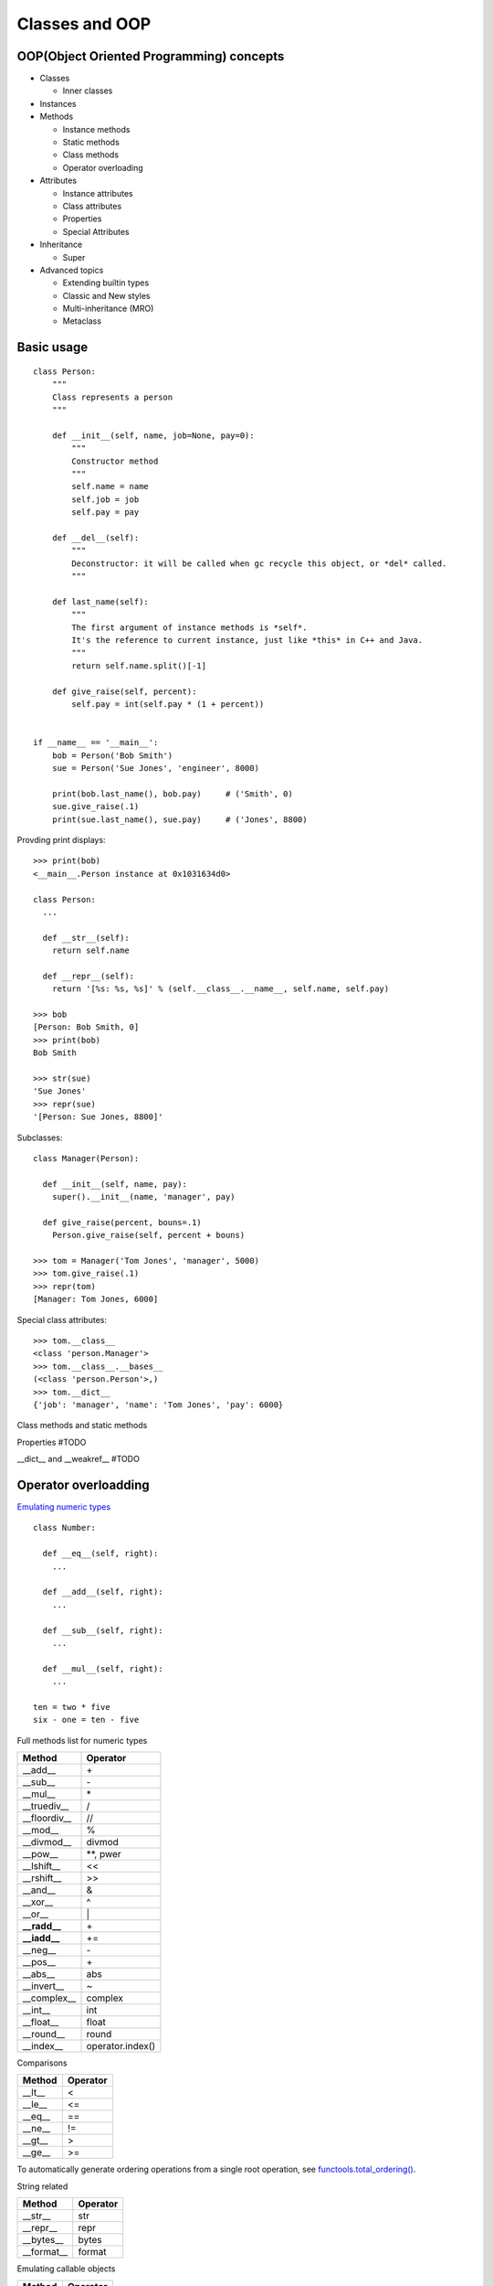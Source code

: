 Classes and OOP
===============


OOP(Object Oriented Programming) concepts
-----------------------------------------

- Classes

  - Inner classes

- Instances
- Methods

  - Instance methods
  - Static methods
  - Class methods
  - Operator overloading

- Attributes

  - Instance attributes
  - Class attributes
  - Properties
  - Special Attributes

- Inheritance

  - Super

- Advanced topics

  - Extending builtin types
  - Classic and New styles
  - Multi-inheritance (MRO)
  - Metaclass

Basic usage
-----------

::

  class Person:
      """
      Class represents a person
      """

      def __init__(self, name, job=None, pay=0):
          """
          Constructor method
          """
          self.name = name
          self.job = job
          self.pay = pay

      def __del__(self):
          """
          Deconstructor: it will be called when gc recycle this object, or *del* called.
          """

      def last_name(self):
          """
          The first argument of instance methods is *self*.
          It's the reference to current instance, just like *this* in C++ and Java.
          """
          return self.name.split()[-1]

      def give_raise(self, percent):
          self.pay = int(self.pay * (1 + percent))


  if __name__ == '__main__':
      bob = Person('Bob Smith')
      sue = Person('Sue Jones', 'engineer', 8000)

      print(bob.last_name(), bob.pay)     # ('Smith', 0)
      sue.give_raise(.1)
      print(sue.last_name(), sue.pay)     # ('Jones', 8800)

Provding print displays::

  >>> print(bob)
  <__main__.Person instance at 0x1031634d0>

  class Person:
    ...

    def __str__(self):
      return self.name

    def __repr__(self):
      return '[%s: %s, %s]' % (self.__class__.__name__, self.name, self.pay)

  >>> bob
  [Person: Bob Smith, 0]
  >>> print(bob)
  Bob Smith

  >>> str(sue)
  'Sue Jones'
  >>> repr(sue)
  '[Person: Sue Jones, 8800]'

Subclasses::

  class Manager(Person):

    def __init__(self, name, pay):
      super().__init__(name, 'manager', pay)

    def give_raise(percent, bouns=.1)
      Person.give_raise(self, percent + bouns)

  >>> tom = Manager('Tom Jones', 'manager', 5000)
  >>> tom.give_raise(.1)
  >>> repr(tom)
  [Manager: Tom Jones, 6000]

Special class attributes::

  >>> tom.__class__
  <class 'person.Manager'>
  >>> tom.__class__.__bases__
  (<class 'person.Person'>,)
  >>> tom.__dict__
  {'job': 'manager', 'name': 'Tom Jones', 'pay': 6000}

Class methods and static methods

Properties #TODO


__dict__ and __weakref__ #TODO

Operator overloadding
---------------------

`Emulating numeric types <https://docs.python.org/3.4/reference/datamodel.html#emulating-numeric-types>`_

::

  class Number:

    def __eq__(self, right):
      ...

    def __add__(self, right):
      ...

    def __sub__(self, right):
      ...

    def __mul__(self, right):
      ...

  ten = two * five
  six - one = ten - five


Full methods list for numeric types

================ ================
Method           Operator
================ ================
__add__          \+
__sub__          \-
__mul__          \*
__truediv__      /
__floordiv__     //
__mod__          %
__divmod__       divmod
__pow__          \*\*, pwer
__lshift__       <<
__rshift__       >>
__and__          &
__xor__          ^
__or__           \|
**__radd__**     \+
**__iadd__**     \+=
__neg__          \-
__pos__          \+
__abs__          abs
__invert__       ~
__complex__      complex
__int__          int
__float__        float
__round__        round
__index__        operator.index()
================ ================

Comparisons

====== ========
Method Operator
====== ========
__lt__ <
__le__ <=
__eq__ ==
__ne__ !=
__gt__ >
__ge__ >=
====== ========

To automatically generate ordering operations from a single root operation,
see `functools.total_ordering() <https://docs.python.org/3.4/library/functools.html#functools.total_ordering>`_.

String related

========== ========
Method     Operator
========== ========
__str__    str
__repr__   repr
__bytes__  bytes
__format__ format
========== ========

Emulating callable objects

======== ========
Method   Operator
======== ========
__call__ ()
======== ========

::

  >>> class Foo:
  ...   def __call__(self):
  ...     print("Callable")
  ...
  >>> foo = Foo()
  >>> foo()
  Callable

Emulating container types

============== ======================
Method         Operator
============== ======================
__len__        len
__length_hit__ operator.length_hint()
__getitem__    v = obj[key]
__setitem__    obj[key] = v
__delitem__    del obj[key]
__iter__       for _ in obj, Iteration
__reversed__   reversed()
__contains__   key in obj
============== ======================

With statment context manager

========= ========
Method    Operator
========= ========
__enter__ with
__exit__  with
========= ========

::

  class cd:

      def __init__(self, path):
          self.path = path
          self.old = os.getcwd()

      def __enter__(self):
          os.chdir(self.path)

      def __exit__(self, exc_type, exc_value, traceback):
          os.chdir(self.old)

    with cd('/some/path'):
        ...
    # cd back to old path even exception occurs


See `PEP 0343 <http://www.python.org/dev/peps/pep-0343>`_ - The "with" statement


Instance and subclass checks

================= ==========
Method            Operator
================= ==========
__instancecheck__ isinstance
__subclasscheck__ issubclass
================= ==========

See `PEP 3119 <PEP 3119 - Introducing Abstract Base Classes>`_ - Introducing Abstract Base Classes


Misc.

======== ======== ==================================================================================
Method   Operator Comments
======== ======== ==================================================================================
__hash__ hash     members of hashable collections including set, forzenset, dict.
__bool__ bool     if a class defines neither __bool__ and __len__, all its instances considered true
======== ======== ==================================================================================

Customize attribute access
--------------------------

__getattr__
__getattribute__
__setattr__
__delattr__
__dir__
__get__
__set__
__delete__
__slots__


::

  class Proxy:

    def __init__(self, wrapped):
      self.__dict__['_wrapped'] = wrapped

    def __getattr__(self, name):
      return getattr(self._wrapped, name)

    def __setattr__(self, name, value):
      setattr(self._wrapped, name, value)

::

  >>> d = {}
  >>> p = Proxy(d)
  >>> p['a'] = 1
  >>> p.b = 2
  >>> p.keys()
  dict_keys(['a'])
  >>> p.__dict__
  {'b': 2, '_wrapped': {'a': 1}}

Comparison between __getattr__ and __getattribute__

- Both methods should return the (computed) attribute value or raise an AttributeError exception
- __getattr__ is called when an attribute lookup has not found; however __getattribute__ is called
  unconditionally.
- If AttributeError was raised in __getattribute__ then __getattr__ will be called.
- In order to avoid infinite recursion in __getattribute__, its implementation should always call
  object.__getattribute__(self, name) to get attributes it needs.
- Similarly, always call object.__setattr__(self, name, value) in __setattr__.

Descriptor

See `Descriptor HowTo Guide <https://docs.python.org/3.4/howto/descriptor.html#descriptor-howto-guide>`_

Slots

See `Saving 9GB of ram with Python's __slots__ <http://tech.oyster.com/save-ram-with-python-slots/>`_


Customize class creation
------------------------

__new__
__init__
__del__
__prepare__
__class__

See `PEP 3115 <http://www.python.org/dev/peps/pep-3115>`_ - Metaclasses in Python 3000
  Introduced the __prepare__ namespace hook
See `PEP 3135 <http://www.python.org/dev/peps/pep-3135>`_ - New super
  Describes the implicit __class__ closure reference


See `Special method names <https://docs.python.org/3.4/reference/datamodel.html#special-method-names>`_ for the full list of special method names
